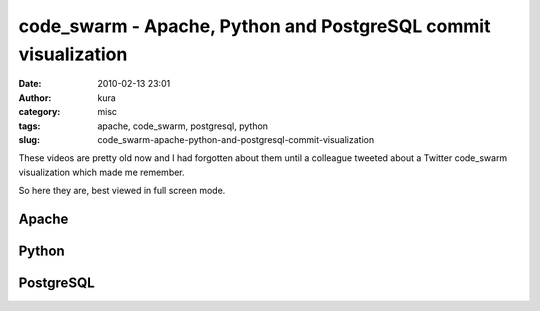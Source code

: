 code_swarm - Apache, Python and PostgreSQL commit visualization
###############################################################
:date: 2010-02-13 23:01
:author: kura
:category: misc
:tags: apache, code_swarm, postgresql, python
:slug: code_swarm-apache-python-and-postgresql-commit-visualization

These videos are pretty old now and I had forgotten about them until a
colleague tweeted about a Twitter code\_swarm visualization which made
me remember.

So here they are, best viewed in full screen mode.

Apache
------

.. vimeo:: 1076588
    :width: 800
    :height: 500
    :align: center

Python
------

.. vimeo:: 1093745
    :width: 800
    :height: 500
    :align: center

PostgreSQL
----------

.. vimeo:: 1081680
    :width: 800
    :height: 500
    :align: center
